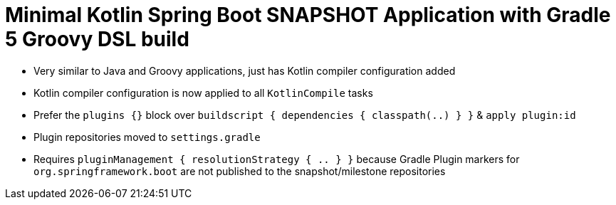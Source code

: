 = Minimal Kotlin Spring Boot SNAPSHOT Application with Gradle 5 Groovy DSL build

* Very similar to Java and Groovy applications, just has Kotlin compiler configuration added
* Kotlin compiler configuration is now applied to all `KotlinCompile` tasks
* Prefer the `plugins {}` block over `buildscript { dependencies { classpath(..) } }` & `apply plugin:id`
* Plugin repositories moved to `settings.gradle`
* Requires `pluginManagement { resolutionStrategy { .. } }` because Gradle Plugin markers for `org.springframework.boot` are not published to the snapshot/milestone repositories
